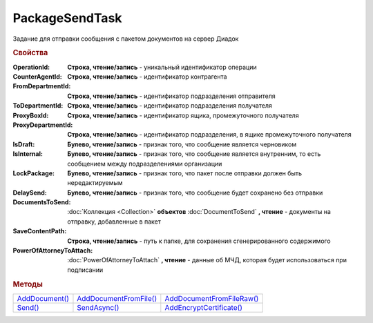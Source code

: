 PackageSendTask
===============

Задание для отправки сообщения с пакетом документов на сервер Диадок

.. versionadded:: 5.5.0

.. deprecated:: 5.27.0
    Используйте :doc:`PackageSendTask2`


.. rubric:: Свойства

:OperationId:
  **Строка, чтение/запись** - уникальный идентификатор операции

:CounterAgentId:
  **Строка, чтение/запись** - идентификатор контрагента

:FromDepartmentId:
  **Строка, чтение/запись** - идентификатор подразделения отправителя

:ToDepartmentId:
  **Строка, чтение/запись** - идентификатор подразделения получателя

:ProxyBoxId:
  **Строка, чтение/запись** - идентификатор ящика, промежуточного получателя

:ProxyDepartmentId:
  **Строка, чтение/запись** -  идентификатор подразделения, в ящике промежуточного получателя

:IsDraft:
  **Булево, чтение/запись** - признак того, что сообщение является черновиком

:IsInternal:
  **Булево, чтение/запись** - признак того, что сообщение является внутренним, то есть сообщением между подразделениями организации

:LockPackage:
  **Булево, чтение/запись** - признак того, что пакет после отправки должен быть нередактируемым

:DelaySend:
  **Булево, чтение/запись** - признак того, что сообщение будет сохранено без отправки

:DocumentsToSend:
  :doc:`Коллекция <Collection>` **объектов** :doc:`DocumentToSend` **, чтение** - документы на отправку, добавленные в пакет

:SaveContentPath:
  **Строка, чтение/запись** - путь к папке, для сохранения сгенерированного содержимого

:PowerOfAttorneyToAttach:
  :doc:`PowerOfAttorneyToAttach` **, чтение** - данные об МЧД, которая будет использоваться при подписании

  .. versionadded:: 5.37.0


.. rubric:: Методы

+--------------------------------+----------------------------------------+-------------------------------------------+
| |PackageSendTask-AddDocument|_ | |PackageSendTask-AddDocumentFromFile|_ | |PackageSendTask-AddDocumentFromFileRaw|_ |
+--------------------------------+----------------------------------------+-------------------------------------------+
| |PackageSendTask-Send|_        | |PackageSendTask-SendAsync|_           | |PackageSendTask-AddEncryptCertificate|_  |
+--------------------------------+----------------------------------------+-------------------------------------------+

.. |PackageSendTask-AddDocument| replace:: AddDocument()
.. |PackageSendTask-AddDocumentFromFile| replace:: AddDocumentFromFile()
.. |PackageSendTask-AddDocumentFromFileRaw| replace:: AddDocumentFromFileRaw()
.. |PackageSendTask-Send| replace:: Send()
.. |PackageSendTask-SendAsync| replace:: SendAsync()
.. |PackageSendTask-AddEncryptCertificate| replace:: AddEncryptCertificate()



.. _PackageSendTask-AddDocument:
.. method:: PackageSendTask.AddDocument(FormalizedDocumentType)

  :FormalizedDocumentType: ``строка`` тип документа. Может принимать одно из значений :doc:`перечисления <./Enums/FormalizedDocumentTypeToSend>`

  Добавляет :doc:`новый элемент <DocumentToSend>` в коллекцию *DocumentsToSend* и возвращает его

  Если в качестве типа передана версия документа, возвращает объект :doc:`../../ComObjects/LegacyDocumentToSend`



.. _PackageSendTask-AddDocumentFromFile:
.. method:: PackageSendTask.AddDocumentFromFile(FormalizedDocumentType, FilePath)

  :FormalizedDocumentType: ``строка`` тип документа. Принимает значение из :doc:`перечисления <./Enums/FormalizedDocumentTypeToSend>` или :doc:`перечисления <./Enums/DocumentToSend>`
  :FilePath: ``строка`` путь до файла контента

  Добавляет :doc:`новый элемент <DocumentToSend>` в коллекцию *DocumentsToSend*, загружая контент из файла, и возвращает его.
  Контент будет разобран и получен в виде объектной модели, если это возможно. При отправке он будет перегенерирован



.. _PackageSendTask-AddDocumentFromFileRaw:
.. method:: PackageSendTask.AddDocumentFromFileRaw(DocumentType, FilePath)

  :DocumentType: ``строка`` тип документа. Принимает значение из :doc:`перечисления <./Enums/FormalizedDocumentTypeToSend>` или :doc:`перечисления <./Enums/DocumentToSend>`
  :FilePath: ``строка`` путь до файла контента

  Добавляет :doc:`новый элемент <DocumentToSend>` в коллекцию *DocumentsToSend*, загружая контент из файла, и возвращает его.
  Разбора контента и представления в виде объектной модели не происходит. При отправке перегенерации контента не произойдёт



.. _PackageSendTask-Send:
.. method:: PackageSendTask.Send()

  Отправляет пакет документов в Диадок и возвращает :doc:`отправленные документы <DocumentPackage>`.
  Если отправка пакета с заполненным *OperationId* завершилась успехом, то все остальные попытки отправки с тем же идентификатором не будут приводить к отправке нового пакета, а в результате выполнения метода вернется ранее отправленный пакет



.. _PackageSendTask-SendAsync:
.. method:: PackageSendTask.SendAsync()

  Асинхронно отправляет пакет документов в Диадок и возвращает :doc:`AsyncResult` с :doc:`отправленными документами <DocumentPackage>` в качестве результата.
  Если отправка пакета с заполненным *OperationId* завершилась успехом, то все остальные попытки отправки с тем же идентификатором не будут приводить к отправке нового пакета, а в результате выполнения метода вернется ранее отправленный пакет



.. _PackageSendTask-AddEncryptCertificate:
.. method:: PackageSendTask.AddEncryptCertificate(Certificate)

  :Certificate: :doc:`PersonalCertificate` сертификат КЭП

  Добавляет :doc:`сертификат <PersonalCertificate>` для шифрования контента



.. seealso:: :doc:`../HowTo/HowTo_post_document`
